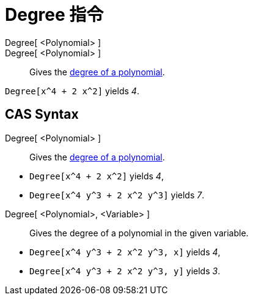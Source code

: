 = Degree 指令
:page-en: commands/Degree
ifdef::env-github[:imagesdir: /zh/modules/ROOT/assets/images]

Degree[ <Polynomial> ]::
Degree[ <Polynomial> ]::
  Gives the https://en.wikipedia.org/wiki/en:degree_of_a_polynomial[degree of a polynomial].

[EXAMPLE]
====


`++Degree[x^4 + 2 x^2]++` yields _4_.

====

== CAS Syntax

Degree[ <Polynomial> ]::
  Gives the https://en.wikipedia.org/wiki/en:degree_of_a_polynomial[degree of a polynomial].

[EXAMPLE]
====


* `++Degree[x^4 + 2 x^2]++` yields _4_,
* `++Degree[x^4 y^3 + 2 x^2 y^3]++` yields _7_.

====

Degree[ <Polynomial>, <Variable> ]::
  Gives the degree of a polynomial in the given variable.

[EXAMPLE]
====


* `++Degree[x^4 y^3 + 2 x^2 y^3, x]++` yields _4_,
* `++Degree[x^4 y^3 + 2 x^2 y^3, y]++` yields _3_.

====
